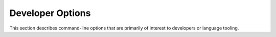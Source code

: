 ..
  Copyright 1988-2022 Free Software Foundation, Inc.
  This is part of the GCC manual.
  For copying conditions, see the copyright.rst file.

.. index:: developer options, debug dump options, dump options

.. _developer-options:

Developer Options
*****************

This section describes command-line options that are primarily of
interest to developers or language tooling.

.. option:: -fdump-d-original

  .. index:: -fdump-d-original

  Output the internal front-end AST after the ``semantic3`` stage.
  This option is only useful for debugging the GNU D compiler itself.

.. option:: -v

  .. index:: -v

  Dump information about the compiler language processing stages as the source
  program is being compiled.  This includes listing all modules that are
  processed through the ``parse``, ``semantic``, ``semantic2``, and
  ``semantic3`` stages; all ``import`` modules and their file paths;
  and all ``function`` bodies that are being compiled.